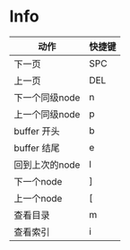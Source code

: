 * Info
|----------------+--------|
| 动作           | 快捷键 |
|----------------+--------|
| 下一页         | SPC    |
| 上一页         | DEL    |
| 下一个同级node | n      |
| 上一个同级node | p      |
| buffer 开头    | b      |
| buffer 结尾    | e      |
| 回到上次的node | l      |
| 下一个node     | ]      |
| 上一个node     | [      |
| 查看目录       | m      |
| 查看索引       | i      |
|----------------+--------|
